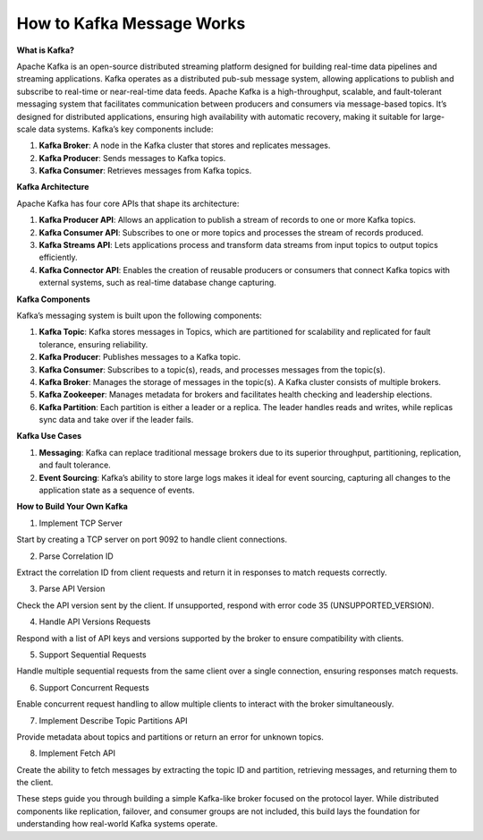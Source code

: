 How to Kafka Message Works
===================================

**What is Kafka?**

Apache Kafka is an open-source distributed streaming platform designed for building real-time data pipelines and streaming applications. Kafka operates as a distributed pub-sub message system, allowing applications to publish and subscribe to real-time or near-real-time data feeds.
Apache Kafka is a high-throughput, scalable, and fault-tolerant messaging system that facilitates communication between producers and consumers via message-based topics. It’s designed for distributed applications, ensuring high availability with automatic recovery, making it suitable for large-scale data systems. Kafka’s key components include:

1. **Kafka Broker**: A node in the Kafka cluster that stores and replicates messages.
2. **Kafka Producer**: Sends messages to Kafka topics.
3. **Kafka Consumer**: Retrieves messages from Kafka topics.

**Kafka Architecture**

Apache Kafka has four core APIs that shape its architecture:

1. **Kafka Producer API**: Allows an application to publish a stream of records to one or more Kafka topics.
2. **Kafka Consumer API**: Subscribes to one or more topics and processes the stream of records produced.
3. **Kafka Streams API**: Lets applications process and transform data streams from input topics to output topics efficiently.
4. **Kafka Connector API**: Enables the creation of reusable producers or consumers that connect Kafka topics with external systems, such as real-time database change capturing.

**Kafka Components**

Kafka’s messaging system is built upon the following components:

1. **Kafka Topic**: Kafka stores messages in Topics, which are partitioned for scalability and replicated for fault tolerance, ensuring reliability.
2. **Kafka Producer**: Publishes messages to a Kafka topic.
3. **Kafka Consumer**: Subscribes to a topic(s), reads, and processes messages from the topic(s).
4. **Kafka Broker**: Manages the storage of messages in the topic(s). A Kafka cluster consists of multiple brokers.
5. **Kafka Zookeeper**: Manages metadata for brokers and facilitates health checking and leadership elections.
6. **Kafka Partition**: Each partition is either a leader or a replica. The leader handles reads and writes, while replicas sync data and take over if the leader fails.

**Kafka Use Cases**

1. **Messaging**: Kafka can replace traditional message brokers due to its superior throughput, partitioning, replication, and fault tolerance.
2. **Event Sourcing**: Kafka’s ability to store large logs makes it ideal for event sourcing, capturing all changes to the application state as a sequence of events.

**How to Build Your Own Kafka**

1. Implement TCP Server

Start by creating a TCP server on port 9092 to handle client connections.

2. Parse Correlation ID

Extract the correlation ID from client requests and return it in responses to match requests correctly.

3. Parse API Version

Check the API version sent by the client. If unsupported, respond with error code 35 (UNSUPPORTED_VERSION).

4. Handle API Versions Requests

Respond with a list of API keys and versions supported by the broker to ensure compatibility with clients.

5. Support Sequential Requests

Handle multiple sequential requests from the same client over a single connection, ensuring responses match requests.

6. Support Concurrent Requests

Enable concurrent request handling to allow multiple clients to interact with the broker simultaneously.

7. Implement Describe Topic Partitions API

Provide metadata about topics and partitions or return an error for unknown topics.

8. Implement Fetch API

Create the ability to fetch messages by extracting the topic ID and partition, retrieving messages, and returning them to the client.


These steps guide you through building a simple Kafka-like broker focused on the protocol layer. While distributed components like replication, failover, and consumer groups are not included, this build lays the foundation for understanding how real-world Kafka systems operate.
